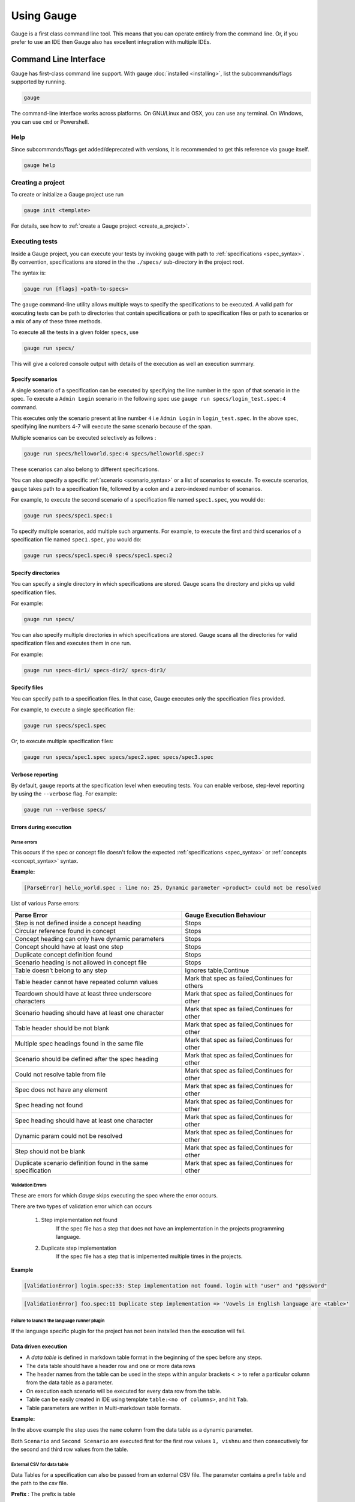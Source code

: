Using Gauge
===========

Gauge is a first class command line tool. This means that you can
operate entirely from the command line. Or, if you prefer to use an IDE
then Gauge also has excellent integration with multiple IDEs.

.. _cli:

Command Line Interface
----------------------

Gauge has first-class command line support. With gauge :doc:`installed <installing>`, list the subcommands/flags supported by running.

.. code-block:: console

   gauge

The command-line interface works across platforms. On GNU/Linux and OSX,
you can use any terminal. On Windows, you can use ``cmd`` or Powershell.

.. _cli_interface:

Help
^^^^

Since subcommands/flags get added/deprecated with versions, it is recommended to get this reference via ``gauge`` itself.

.. code-block:: console

   gauge help


Creating a project
^^^^^^^^^^^^^^^^^^

To create or initialize a Gauge project use run

.. code-block:: console

   gauge init <template>

For details, see how to :ref:`create a Gauge project <create_a_project>`.

.. _executing_tests:

Executing tests
^^^^^^^^^^^^^^^

Inside a Gauge project, you can execute your tests by invoking ``gauge`` with path to :ref:`specifications <spec_syntax>`. By convention, specifications are stored in the the ``./specs/`` sub-directory in the project root.

The syntax is:

.. code-block:: console

    gauge run [flags] <path-to-specs>

The ``gauge`` command-line utility allows multiple ways to specify the
specifications to be executed. A valid path for executing tests can be
path to directories that contain specifications or path to specification
files or path to scenarios or a mix of any of these three methods.

To execute all the tests in a given folder ``specs``, use

.. code-block:: console

    gauge run specs/

This will give a colored console output with details of the execution as
well an execution summary.

Specify scenarios
~~~~~~~~~~~~~~~~~

A single scenario of a specification can be executed by specifying the
line number in the span of that scenario in the spec. To execute a
``Admin Login`` scenario in the following spec use
``gauge run specs/login_test.spec:4`` command.

.. code-block:: gauge
    :linenos:
    :name: specify_scenario
    :emphasize-lines: 4-7

    Configuration
    =============

    Admin Login
    -----------
    * User must login as "admin"
    * Navigate to the configuration page

This executes only the scenario present at line number ``4`` i.e
``Admin Login`` in ``login_test.spec``. In the above spec, specifying
line numbers 4-7 will execute the same scenario because of the span.

Multiple scenarios can be executed selectively as follows :

.. code-block:: console

    gauge run specs/helloworld.spec:4 specs/helloworld.spec:7

These scenarios can also belong to different specifications.

You can also specify a specific :ref:`scenario <scenario_syntax>` or a list of scenarios to execute. To execute scenarios, ``gauge`` takes path to a specification file, followed by a colon and a zero-indexed number of scenarios.

For example, to execute the second scenario of a specification file
named ``spec1.spec``, you would do:

.. code-block:: console

    gauge run specs/spec1.spec:1

To specify multiple scenarios, add multiple such arguments. For example,
to execute the first and third scenarios of a specification file named
``spec1.spec``, you would do:

.. code-block:: console

    gauge run specs/spec1.spec:0 specs/spec1.spec:2

Specify directories
~~~~~~~~~~~~~~~~~~~

You can specify a single directory in which specifications are stored.
Gauge scans the directory and picks up valid specification files.

For example:

.. code-block:: console

    gauge run specs/

You can also specify multiple directories in which specifications are
stored. Gauge scans all the directories for valid specification files
and executes them in one run.

For example:

.. code-block:: console

    gauge run specs-dir1/ specs-dir2/ specs-dir3/

Specify files
~~~~~~~~~~~~~

You can specify path to a specification files. In that case, Gauge
executes only the specification files provided.

For example, to execute a single specification file:

.. code-block:: console

    gauge run specs/spec1.spec

Or, to execute multiple specification files:

.. code-block:: console

    gauge run specs/spec1.spec specs/spec2.spec specs/spec3.spec


Verbose reporting
~~~~~~~~~~~~~~~~~

By default, ``gauge`` reports at the specification level when executing
tests. You can enable verbose, step-level reporting by using the
``--verbose`` flag. For example:

.. code-block:: console

    gauge run --verbose specs/


Errors during execution
~~~~~~~~~~~~~~~~~~~~~~~

Parse errors
""""""""""""

This occurs if the spec or concept file doesn't follow the expected :ref:`specifications <spec_syntax>` or :ref:`concepts <concept_syntax>` syntax.

**Example:**

.. code-block:: text

    [ParseError] hello_world.spec : line no: 25, Dynamic parameter <product> could not be resolved

List of various Parse errors:

+-------------------------------------------+--------------------------------+
| Parse Error                               | Gauge Execution Behaviour      |
+===========================================+================================+
| Step is not defined inside a concept      | Stops                          |
| heading                                   |                                |
+-------------------------------------------+--------------------------------+
| Circular reference found in concept       | Stops                          |
+-------------------------------------------+--------------------------------+
| Concept heading can only have dynamic     | Stops                          |
| parameters                                |                                |
+-------------------------------------------+--------------------------------+
| Concept should have at least one step     | Stops                          |
+-------------------------------------------+--------------------------------+
| Duplicate concept definition found        | Stops                          |
+-------------------------------------------+--------------------------------+
| Scenario heading is not allowed in        | Stops                          |
| concept file                              |                                |
+-------------------------------------------+--------------------------------+
| Table doesn’t belong to any step          | Ignores table,Continue         |
+-------------------------------------------+--------------------------------+
| Table header cannot have repeated column  | Mark that spec as              |
| values                                    | failed,Continues for others    |
+-------------------------------------------+--------------------------------+
| Teardown should have at least three       | Mark that spec as              |
| underscore characters                     | failed,Continues for other     |
+-------------------------------------------+--------------------------------+
| Scenario heading should have at least one | Mark that spec as              |
| character                                 | failed,Continues for other     |
+-------------------------------------------+--------------------------------+
| Table header should be not blank          | Mark that spec as              |
|                                           | failed,Continues for other     |
+-------------------------------------------+--------------------------------+
| Multiple spec headings found in the same  | Mark that spec as              |
| file                                      | failed,Continues for other     |
+-------------------------------------------+--------------------------------+
| Scenario should be defined after the spec | Mark that spec as              |
| heading                                   | failed,Continues for other     |
+-------------------------------------------+--------------------------------+
| Could not resolve table from file         | Mark that spec as              |
|                                           | failed,Continues for other     |
+-------------------------------------------+--------------------------------+
| Spec does not have any element            | Mark that spec as              |
|                                           | failed,Continues for other     |
+-------------------------------------------+--------------------------------+
| Spec heading not found                    | Mark that spec as              |
|                                           | failed,Continues for other     |
+-------------------------------------------+--------------------------------+
| Spec heading should have at least one     | Mark that spec as              |
| character                                 | failed,Continues for other     |
+-------------------------------------------+--------------------------------+
| Dynamic param could not be resolved       | Mark that spec as              |
|                                           | failed,Continues for other     |
+-------------------------------------------+--------------------------------+
| Step should not be blank                  | Mark that spec as              |
|                                           | failed,Continues for other     |
+-------------------------------------------+--------------------------------+
| Duplicate scenario definition found in    | Mark that spec as              |
| the same specification                    | failed,Continues for other     |
+-------------------------------------------+--------------------------------+

Validation Errors
""""""""""""""""""

These are errors for which `Gauge` skips executing the spec where the error occurs.

There are two types of validation error which can occurs

    1. Step implementation not found
        If the spec file has a step that does not have an implementation in the projects programming language.
    2. Duplicate step implementation
        If the spec file has a step that is imlpemented multiple times in the projects.

**Example**

.. code-block:: text

    [ValidationError] login.spec:33: Step implementation not found. login with "user" and "p@ssword"

.. code-block:: text

    [ValidationError] foo.spec:11 Duplicate step implementation => 'Vowels in English language are <table>'



Failure to launch the language runner plugin
"""""""""""""""""""""""""""""""""""""""""""""""

If the language specific plugin for the project has not been installed
then the execution will fail.

.. _table_driven_execution:

Data driven execution
~~~~~~~~~~~~~~~~~~~~~

-  A *data table* is defined in markdown table format in the beginning
   of the spec before any steps.
-  The data table should have a header row and one or more data rows
-  The header names from the table can be used in the steps within
   angular brackets ``< >`` to refer a particular column from the data
   table as a parameter.
-  On execution each scenario will be executed for every data row from
   the table.
-  Table can be easily created in IDE using template
   ``table:<no of columns>``, and hit ``Tab``.
-  Table parameters are written in Multi-markdown table formats.

**Example:**

.. code-block:: gauge
    :linenos:
    :name: data_driven

    Table driven execution
    ======================

         |id| name    |
         |--|---------|
         |1 |vishnu   |
         |2 |prateek  |
         |3 |navaneeth|

    Scenario
    --------
    * Say "hello" to <name>

    Second Scenario
    ---------------
    * Say "namaste" to <name>

In the above example the step uses the ``name`` column from the data
table as a dynamic parameter.

Both ``Scenario`` and ``Second Scenario`` are executed first for the
first row values ``1, vishnu`` and then consecutively for the second and
third row values from the table.

External CSV for data table
"""""""""""""""""""""""""""
Data Tables for a specification can also be passed from an external CSV file. The parameter contains a prefix table and the path to the csv file.

**Prefix** : The prefix is table

**Value** : The value is the path to the csv file. This can be absolute file path or relative to project.


**Example:**

.. code-block:: gauge
    :linenos:
    :name: data_driven

    Table driven execution
    ======================

    table: /system/users.csv

    Scenario
    --------
    * Say "hello" to <name>

    Second Scenario
    ---------------
    * Say "namaste" to <name>


In the above example the step uses the ``name`` column from the csv file.

Execute selected data table rows
""""""""""""""""""""""""""""""""

By default, scenarios in a spec are run against all the data table rows.
It can be run against selected data table rows with flag
``--table-rows`` and specifying the row numbers against which the
scenarios should be executed. If there are multiple row numbers, they
should be separated by commas.

Example:

.. code-block:: console

    gauge run --table-rows "1" specs/hello.spec
    gauge run --table-rows "1,4,7" specs/hello.spec

Range of table rows can also be specified, against which the scenarios
are run.

Example:

.. code-block:: console

    gauge run --table-rows "1-3" specs/hello.spec

This executes the scenarios against table rows 1, 2, 3.

.. _tagged_execution:

Tagged Execution
~~~~~~~~~~~~~~~~

Tags allow you to filter the specs and scenarios quickly for execution.
To execute all the specs and scenarios which are labelled with certain
tags, use the following command.

.. code-block:: console

    gauge run --tags tag1,tag2 specs

or,

.. code-block:: console

    gauge run --tags "tag1, tag2" specs

This executes only the scenarios and specifications which are tagged
with ``tag1`` and ``tag2``.

Example:

.. figure:: images/spec.png
   :alt: Specification

   Spec

In the above spec, if all the scenarios tagged with "search" and "admin"
should be executed, then use the following command:

.. code-block:: console

    gauge run --tags "search & admin" SPEC_FILE_NAME

Tag expressions
"""""""""""""""

Tags can be selected using expressions. Examples:

================================== ===============================================================
Tags                               Selects specs/scenarios that
================================== ===============================================================
``!TagA``                          do not have ``TagA``
``TagA & TagB``                    have both ``TagA`` and ``TagB``.
``TagA & !TagB``                   have ``TagA`` and not ``TagB``.
``TagA | TagB``                    have either ``TagA`` or ``TagB``.
``(TagA & TagB) | TagC``           have either ``TagC`` or both ``TagA`` and ``TagB``
``!(TagA & TagB) | TagC``          have either ``TagC`` or do not have both TagA and TagB
``(TagA | TagB) & TagC``           have either [``TagA`` and ``TagC``] or [``TagB`` and ``TagC``]
================================== ===============================================================

.. _parallel_execution:

Parallel Execution
~~~~~~~~~~~~~~~~~~

Specs can be executed in parallel to run the tests faster and distribute
the load.

This can be done by the command:

.. code-block:: console

    gauge run --parallel specs

or,

.. code-block:: console

    gauge run -p specs

This creates a number of execution streams depending on the number of
cores of the machine and distribute the load among workers.

The number of parallel execution streams can be specified by ``-n``
flag.

Example:

.. code-block:: console

    gauge run --parallel -n=4 specs

This creates four parallel execution streams.

.. note:: The number of streams should be specified depending on number of CPU cores available on the machine, beyond which it could lead to undesirable results. For optimizations, try `parallel execution using threads`_.

.. _parallel execution using threads:

Parallel Execution using threads
""""""""""""""""""""""""""""""""

In parallel execution, every stream starts a new worker process. This can be optimized by using multithreading instead of processes. This uses only one worker process and starts multiple threads for parallel execution.

To use this, Set `enable_multithreading` env var to true. This property can also be added to the default/custom env.

.. code-block:: text

    enable_multithreading = true

**Requirements:**

* Thread safe test code.
* Language runner should support multithreading.

**Note:** Currently, this feature is only supported by Java langauge runner/plugin.

Executing a group of specification
""""""""""""""""""""""""""""""""""

Specifications can be distributed into groups and ``--group`` \| ``-g``
flag provides the ability to execute a specific group.

This can be done by the command:

.. code-block:: console

    gauge run -n=4 -g=2 specs

This creates 4 groups (provided by -n flag) of specification and selects
the 2nd group (provided by -g flag) for execution.

Specifications are sorted by alphabetical order and then distributed
into groups, which guarantees that every group will have the same set of
specifications, no matter how many times it is being executed.

Example:

.. code-block:: console

    gauge run -n=4 -g=2 specs

.. code-block:: console

    gauge run -n=4 -g=2 specs

The above two commands will execute the same group of specifications.

Run your test suite with lazy assignment of tests
"""""""""""""""""""""""""""""""""""""""""""""""""

This features allows you to dynamically allocate your specs to streams
during execution instead of at the start of execution.

This allows Gauge to optimise the resources on your agent/execution
environment. This is useful because some specs may take much longer than
other, either because of the number of scenarios in them or the nature
of the feature under test

The following command will assign tests lazily across the specified
number of streams:

.. code-block:: console

    gauge run -n=4 --strategy="lazy" specs

or,

.. code-block:: console

    gauge run -n=4 specs

Say you have 100 tests, which you have chosen to run across 4
streams/cores; lazy assignment will dynamically, during execution,
assign the next spec in line to the stream that has completed it's
previous execution and is waiting for more work.

Lazy assignment of tests is the default behaviour.

Another strategy called ``eager`` can also be useful depending on need.
In this case, the 100 tests are distributed before execution, thus
making them an equal number based distribution.

.. code-block:: console

    gauge run -n=4 --strategy="eager" specs

**Note:** The 'lazy' assignment strategy only works when you do NOT use
the -g flag. This is because grouping is dependent on allocation of
tests before the start of execution. Using this in conjunction with a
lazy strategy will have no impact on your test suite execution.

Rerun one execution stream
""""""""""""""""""""""""""

Specifications can be distributed into groups and ``--group`` \| ``-g``
flag provides the ability to execute a specific group.

This can be done by the command:

.. code-block:: console

    gauge run -n=4 -g=2 specs

This creates 4 groups (provided by ``-n`` flag) of specification and
selects the 2nd group (provided by ``-g`` flag) for execution.

Specifications are sorted by alphabetical order and then distributed
into groups, which guarantees that every group will have the same set of
specifications, no matter how many times it is being executed.

Example:

.. code-block:: console

    gauge run -n=4 -g=2 specs

The above two commands will execute the same group of specifications.

Current Execution Context in the Hook
~~~~~~~~~~~~~~~~~~~~~~~~~~~~~~~~~~~~~

-  To get additional information about the **current specification,
   scenario and step** executing, an additional **ExecutionContext**
   parameter can be added to the :ref:`hooks <execution_hooks>` method.


.. code-block:: java
  :caption: C#

    This feature is not yet
    supported in Gauge-CSharp. Please refer to
    https://github.com/getgauge/gauge-csharp/issues/53 for updates.

.. code-block:: java
  :caption: Java

    @BeforeScenario
    public void loginUser(ExecutionContext context) {
      String scenarioName = context.getCurrentScenario().getName();
      // Code for before scenario
    }

    @AfterSpec
    public void performAfterSpec(ExecutionContext context) {
      Specification currentSpecification = context.getCurrentSpecification();
      // Code for after step
    }

.. code-block:: js
  :caption: Javascipt

    hooks.beforeScenario(fn, [opts]) { ... }
    hooks.afterSpec(fn, [opts]) { ... }

.. code-block:: python
  :caption: Python

    from getgauge.python import before_step, after_scenario

    @before_scenario
    def before_scenario_hook():
        print("before scenario hook")

    @after_spec
    def after_spec_hook():
        print("after spec hook")

.. code-block:: ruby
  :caption: ruby

    before_spec do |execution_info|
        puts execution_info.inspect
    end

    after_spec do |execution_info|
        puts execution_info.inspect
    end

Filtering Hooks execution based on tags
~~~~~~~~~~~~~~~~~~~~~~~~~~~~~~~~~~~~~~~

-  You can specify tags for which the execution :ref:`hooks <execution_hooks>` can run. This
   will ensure that the hook runs only on scenarios and specifications
   that have the required tags.

.. code-block:: java
  :caption: C#

    // A before spec hook that runs when tag1 and tag2
    // is present in the current scenario and spec.
    [BeforeSpec("tag1, tag2")]
    public void LoginUser() {
        // Code for before scenario
    }

    // A after step hook runs when tag1 or tag2
    // is present in the current scenario and spec.
    // Default tagAggregation value is Operator.AND.
    [AfterStep("tag1", "tag2")]
    [TagAggregationBehaviour(TagAggregation.Or)]
    public void PerformAfterStep() {
        // Code for after step
    }

.. code-block:: java
  :caption: Java

    // A before spec hook that runs when tag1 and tag2
    // is present in the current scenario and spec.
    @BeforeSpec(tags = {"tag1, tag2"})
    public void loginUser() {
        // Code forbefore scenario
    }

    // A after step hook runs when tag1 or tag2
    // is present in the currentscenario and spec.
    // Default tagAggregation value is Operator.AND.
    @AfterStep(tags = {"tag1", "tag2"}, tagAggregation = Operator.OR)
    public void performAfterStep() {
        // Code for after step
    }

.. code-block:: js
  :caption: Javascipt

    // A before spec hook that runs when tag1 and tag2
    // is present in the current scenario and spec.
    hooks.beforeSpec(function () {
        //implementation
    }, { tags: [ "tag1","tag2" ]});

    // A after step hook runs when tag1 or tag2
    // is present in the currentscenario and spec.
    // Default tagAggregation value is Operator.AND.
    hooks.afterStep(function () {
        //implementation
    }, { tags: [ "tag1","tag2" ]});

.. code-block:: python
  :caption: Python

    // A before spec hook that runs when tag1 and tag2
    // is present in the current scenario and spec.
    @before_spec("<tag1> and <tag2>")
    def before_spec_hook():
        print("before spec hook with tag")

    // A after step hook runs when tag1 or tag2
    // is present in the currentscenario and spec.
    // Default tagAggregation value is Operator.AND.
    @after_step("<tag1> and <tag2>")
    def after_step_hook():
        print("after step hook with tag")

.. code-block:: ruby
  :caption: Ruby

    # A before spec hook that runs when
    # tag1 and tag2 is present in the current scenario and spec.
    before_spec({tags: ['tag2', 'tag1']}) do
        # Code for before scenario
    end

    # A after step hook runs when tag1 or tag2 is present in the current scenario and spec.
    # Default tagAggregation value is Operator.AND.

    after_spec({tags: ['tag2', 'tag1'], operator: 'OR'}) do
        # Code for after step
    end

.. note:: Tags cannot be specified on @BeforeSuite and @AfterSuite hooks

Gauge Project Templates
^^^^^^^^^^^^^^^^^^^^^^^

Gauge provides templates that can be used to bootstrap the process of
initializing a Gauge project along with a suitable build dependency
tool, webdriver etc.

To list all the Gauge project templates available, run the following
command:

.. code-block:: console

    gauge init --templates

These templates can also be found in `Bintray Gauge Templates <https://bintray.com/gauge/Templates/gauge-templates/view#files>`__.

Initialize a Gauge project with Template
~~~~~~~~~~~~~~~~~~~~~~~~~~~~~~~~~~~~~~~~

Say you want to initialize a Gauge project with Java as language for
writing test code and Selenium as driver of choice. You can quickly
setup such project which is ready to start writing tests with selenium
by using ``java_maven_selenium`` Gauge template.

To initialize a Gauge project with a template, choose a name from the
list shown on running ``gauge init --templates`` and pass that name as
an argument when initializing the Gauge project.

For example, to create a Gauge project with the ``java_maven_selenium``
template, you need to run this command:

.. code-block:: console

    gauge init java_maven_selenium

This template creates a Gauge project with Maven as build tool and the
selenium Webdriver. This will download the Gauge template
``java_maven_selenium`` and setup your project with useful sample code.

Now, you can start writing :ref:`Specifications <spec_syntax>` and
execute them.

Step alias
^^^^^^^^^^

Multiple Step names for the same implementation. The number and type of
parameters for all the steps names must match the number of parameters
on the implementation.

Use case
~~~~~~~~

There may be situations where while authoring the specs, you may want to
express the same functionality in different ways in order to make the
specs more readable.

Example 1
~~~~~~~~~

.. code-block:: gauge

    User Creation
    =============
    Multiple Users
    --------------
    * Create a user "user 1"
    * Verify "user 1" has access to dashboard
    * Create another user "user 2"
    * Verify "user 2" has access to dashboard

In the scenario named Multiple Users, the underlying functionality of
the first and the third step is the same. But the way it is expressed is
different. This helps in conveying the intent and the functionality more
clearly. In such situations like this, step aliases feature should be
used so that you can practice DRY principle at code level, while
ensuring that the functionality is expressed clearly.

Implementation
""""""""""""""

.. code-block:: java
  :caption: C#

    public class Users {

        [Step({"Create a user <user_name>", "Create another user <user_name>"})]
        public void HelloWorld(string user_name) {
            // create user user_name
        }

    }

.. code-block:: java
  :caption: Java

    public class Users {

        @Step({"Create a user <user_name>", "Create another user <user_name>"})
        public void helloWorld(String user_name) {
            // create user user_name
        }

    }

.. code-block:: js
  :caption: Javascipt

    step(["Create a user <username>", "Create another user <username>"], function (username) {
    // do cool stuff
    });

.. code-block:: python
  :caption: Python

    from getgauge.python import step

    @step(["Create a user <user name>", "Create another user <user name>"])
    def hello(user_name):
        print("create {}.".format(user_name))

.. code-block:: ruby
  :caption: Ruby

    step 'Create a user ','Create another user ' do |user_name|
        // create user user_name
    end

Example 2
~~~~~~~~~

.. code-block:: gauge

    User Creation
    -------------
    * User creates a new account
    * A "welcome" email is sent to the user

    Shopping Cart
    -------------
    * User checks out the shopping cart
    * Payment is successfully received
    * An email confirming the "order" is sent

In this case, the underlying functionality of the last step (sending an
email) in both the scenarios is the same. But it is expressed more
clearly with the use of aliases. The underlying step implementation
could be something like this.

Implementation
""""""""""""""

.. code-block:: java
  :caption: C#

    public class Users {

        [Step({"A <email_type> email is sent to the user", "An email confirming the <email_type> is sent"})]
        public void HelloWorld(string email_type) {
            // Send email of email_type
        }

    }

.. code-block:: java
  :caption: Java

    public class Users {

        @Step({"A <email_type> email is sent to the user", "An email confirming the <email_type> is sent"})
        public void helloWorld(String email_type) {
            // Send email of email_type
        }

    }

.. code-block:: js
  :caption: Javascipt

    step(["A <email_type> email is sent to the user", "An email confirming the <email_type> is sent"], function (email_type) {
        // do cool stuff
    });

.. code-block:: python
  :caption: Python

    from getgauge.python import step

    @step(["A <email_type> email is sent to the user", "An email confirming the <email_type> is sent"])
    def email(email_type):
        print("create {}.".format(email_type))

.. code-block:: ruby
  :caption: Ruby

    step 'A email is sent to the user', 'An email confirming the is sent' do |email_type|
        email_service.send email_type
    end

Re-run failed tests
^^^^^^^^^^^^^^^^^^^

Gauge provides you the ability to re-run only the scenarios which failed
in previous execution. Failed scenarios can be run using the
``--failed`` flag of Gauge.

Say you run ``gauge run specs`` and 3 scenarios failed, you can run re-run
only failed scenarios instead of executing all scenarios by following
command.

.. code-block:: console

    gauge run --failed

This command will even set the flags which you had provided in your
previous run. For example, if you had executed command as

.. code-block:: console

    gauge run --env="chrome" --verbose specs

and 3 scenarios failed in this run, the ``gauge run --failed`` command sets
the ``--env`` and ``--verbose`` flags to corresponding values and
executes only the 3 failed scenarios. In this case ``gauge run --failed`` is
equivalent to command

.. code-block:: console

    gauge run --env="chrome" --verbose specs <path_to_failed_scenarios>

Refactoring
^^^^^^^^^^^

Rephrase steps
~~~~~~~~~~~~~~

Gauge allows you to rephrase a step across the project. To rephrase a
step run:

.. code-block:: console

    gauge refactor "old step <name>" "new step name"

Here ``<`` and ``>`` are used to denote parameters in the step.
**Parameters can be added, removed or changed while rephrasing.**

This will change all spec files and code files (for language plugins
that support refactoring).

Example
"""""""

Let's say we have the following steps in our ``spec`` file:

.. code-block:: gauge

    * create user "john" with id "123"
    * create user "mark" with id "345"

Now, if we now need to add an additional parameter, say ``last name``,
to this step we can run the command:

.. code-block:: console

    gauge refactor "create user <name> with id <id>" "create user <name> with <id> and last name <watson>"

This will change all spec files to reflect the change.

.. code-block:: gauge

    * create user "john" with id "123" and last name "watson"
    * create user "mark" with id "345" and last name "watson"

.. _project_structure:

Project Structure
-----------------

On initialization of a gauge project for a particular language a project
skeleton is created with the following files

Common Gauge files
^^^^^^^^^^^^^^^^^^

.. _gauge_project_root:

``GAUGE_PROJECT_ROOT`` environment variable holds the path in which the Gauge project is created.

.. code-block:: text

    ├── env
    │  └── default
    │     └── default.properties
    ├── manifest.json
    ├── specs
       └── example.spec

Env Directory
~~~~~~~~~~~~~

The env directory contains multiple environment specific directories.
Each directory has `.property files <https://en.wikipedia.org/wiki/.properties>`__ which define the environment variables set during execution for that specific environment.

A **env/default** directory is created on project initialization which
contains the default environment variables set during execution.

Learn more about :ref:`managing environments <environments>`.

Specs Directory
~~~~~~~~~~~~~~~

The specs directory contains all :ref:`spec <spec_syntax>` files for the
project. They are the business layer specifications written in simple
markdown format.

A simple example spec (**example.spec**) is created in the specs
directory to better understand the format of specifications.

Learn more about :ref:`spec <spec_syntax>`.

Manifest file
~~~~~~~~~~~~~

The **manifest.json** contains gauge specific configurations which
includes the information of plugins required in the project.

After project initialization, the ``manifest.json`` will have the
following content.

.. code:: js

   {
     "Language": "<language>",
     "Plugins": [
       "html-report"
     ]
   }

-  **language** : Programming language used for the test code. Gauge uses the corresponding language runner for executing the specs.

-  **Plugins** : The gauge plugins used for the project. Some plugins are used by default on each gauge project. The plugins can be added to project by running the following command :

  .. code:: console

      gauge install <plugin-name>

  Example :

  .. code:: console

      gauge install xml-report

After running the above command, the manifest.json would have the
following content:

.. code:: js

   {
     "Language": "<language>",
     "Plugins": [
       "html-report",
       "xml-report"
     ]
   }

.. _`ide_support`:

C# Project files
^^^^^^^^^^^^^^^^

When creating a new Gauge C# project, the csharp specific project files
created in the project are:

.. code-block:: text

   ├── foo.csproj
   ├── foo.sln
   ├── manifest.json
   ├── packages.config
   ├── StepImplementation.cs
   │
   ├── env
   │   └───default
   │           default.properties
   │
   ├───packages
       └───<Nuget Package Binaries>
   ├───Properties
   │       AssemblyInfo.cs
   │
   └───specs
           hello_world.spec

packages.config
~~~~~~~~~~~~~~~

For ``nuget``. Contains the dependencies for Gauge. One can add more to
this list, depending on your project needs.

StepImplementation.cs
~~~~~~~~~~~~~~~~~~~~~

Contains the implementations for the sample steps defined in
``hello_world.spec``.

default.properties
~~~~~~~~~~~~~~~~~~

This defines default configurations for gauge csharp runner plugin.
Currently the configuration parameters are:

-  ``gauge_reports_dir`` - The path to the gauge reports directory. Should be either relative to the project directory or an absolute path
-  ``overwrite_reports`` - Set as false if gauge reports should not be overwritten on each execution. A new time-stamped directory will be created on each execution. This is ``true`` by default.

Java project files
^^^^^^^^^^^^^^^^^^

The java specific project files create in the project are:

.. code-block:: text

   ├── libs
   └── src
       └── test
           └── java
               └── StepImplementation.java
   ├── env
       └── default
           └── java.properties

libs
~~~~

This contains the additional java dependencies for the project.

src
~~~~

Src directory contains the classes the test code including step
implementations.

java.properties
~~~~~~~~~~~~~~~~

This defines configurations for java runner plugin. See :doc:`configuration` for more details.

Javascript project files
^^^^^^^^^^^^^^^^^^^^^^^^

The Javascipt specific project files create in the project are:

.. code-block:: text

   └── tests
        └── step_implementation.js
   ├── env
       └── default
           └── js.properties

tests
~~~~~

tests directory contains the test code including step implementations.

js.properties
~~~~~~~~~~~~~~~~

This defines configurations for Javascipt runner plugin. See :doc:`configuration` for more details.

Python project files
^^^^^^^^^^^^^^^^^^^^

The Python specific project files create in the project are:

.. code-block:: text

   └── step_impl
        └── step_impl.py
   ├── env
       └── default
           └── python.properties

step_impl
~~~~~~~~~

step_impl directory contains the test code including step implementations.

python.properties
~~~~~~~~~~~~~~~~

This defines configurations for Python runner plugin. See :doc:`configuration` for more details.

Ruby Project files
^^^^^^^^^^^^^^^^^^

The ruby specific project files create in the project are:

.. code-block:: text

   ├── env
   │   └── default
   │       └── ruby.properties
   └── step_implementations
       └── step_implementation.rb

step_implementations directory
~~~~~~~~~~~~~~~~~~~~~~~~~~~~~~~~

This contains all the ``.rb`` files with the test code including step implementations in ruby

ruby.properties
~~~~~~~~~~~~~~~

This defines configurations for ruby runner plugin.

IDE Support
-----------

The listed IDE plugins are available for gauge to make writing specs and
test code simpler.

-  Intellij IDEA
-  Visual Studio
-  Visual Studio Code

.. _`intellij_idea`:

IntelliJ IDEA
^^^^^^^^^^^^^

Gauge projects can be created and executed from Intellij IDEA. The
plugin can be downloaded from the JetBrains plugin repository.

This plugin currently supports only Gauge with Java.

Installation
~~~~~~~~~~~~

Plugin can be installed by downloading from Jetbrains plugin repository.

Steps to install Gauge Intellij IDEA plugin from IDE:

-  Open the Settings dialog (e.g. ⌘ Comma).
-  In the left-hand pane, select Plugins.
-  On the Plugins page that opens in the right-hand part of the dialog,
   click the Install JetBrains plugin or the Browse repositories button.
-  In the dialog that opens, search for Gauge. Right-click on **Gauge**
   and select Download and Install.

   |install plugin|
-  Confirm your intention to download and install the selected plugin.
-  Click Close.
-  Click OK in the Settings dialog and restart IntelliJ IDEA for the
   changes to take effect.

*Note:* The plugin you have installed is automatically enabled. When
necessary, you can disable it as described in Enabling and Disabling
plugins.

To install plugin by downloading it manually or to update plugin, follow
the steps
`here <https://www.jetbrains.com/help/idea/2017.1/installing-a-plugin-from-the-disk.html>`__.

Create a new Gauge project and start writing your tests.

Explore all the :ref:`features of Gauge Intellij IDEA plugin <intellij-features>` now!

Installing Nightly
~~~~~~~~~~~~~~~~~~

Nightly builds are also available in IntelliJ plugin repository.

-  Follow the
   `instructions <https://www.jetbrains.com/idea/help/managing-enterprise-plugin-repositories.html>`__
   to add ``Nightly`` channel to IntelliJ Idea.
-  Add the following repository URL

.. code-block:: text

       https://plugins.jetbrains.com/plugins/nightly/7535

Creating a Java project
~~~~~~~~~~~~~~~~~~~~~~~~~~~~~~

-  File -> New Project.
-  Choose 'Gauge'
-  Choose the project location and java sdk
-  Finish

*Note:* If ``gauge-java`` is not installed, it will download it for the
first time.

.. figure:: images/intellij-screenshots/creation/creation.gif
   :alt: project creation

   creation

.. _maven_project_idea_using_plugin:

Maven project using gauge-maven-plugin
~~~~~~~~~~~~~~~~~~~~~~~~~~~~~~~~~~~~~~~~~~~~~~~~~

-  File -> New Project
-  Choose ``Maven``
-  Select ``Create from Archetype``
-  Select the gauge archetype - ``com.thoughtworks.gauge.maven``
-  If the ``com.thoughtworks.gauge.maven`` archetype is not added select
   ``Add Archetype``

   -  Enter GroupId: com.thoughtworks.gauge.maven
   -  Enter ArtifactId: gauge-archetype-java
   -  Enter Version: 1.0.1 or the `latest version
      number from <https://repo1.maven.org/maven2/com/thoughtworks/gauge/maven/gauge-archetype-java/>`__

.. figure:: images/intellij-screenshots/creation/maven_add_archetype.png
   :alt: maven add archetype

   maven add archetype

-  Enter the ``groupId`` and ``artifactId`` for your project.
-  Enter ``Project Name`` and finish
-  The project will be created in batch mode, watch the console for
   progress.
-  After project creation ``close and re-open the project`` to enable
   auto-complete features.
-  Enable ``auto-import`` for the project. Under
   ``File > Settings > Maven > Importing``, mark the checkbox
   ``Import Maven projects automatically``.

See :ref:`gauge-maven-plugin <maven>` for more details on using the gauge maven plugin.

.. _intellij-features:

Syntax Highlighting
~~~~~~~~~~~~~~~~~~~

Gauge specs are in `Markdown <https://daringfireball.net/projects/markdown/syntax>`__
syntax. This plugin highlights Specifications, Scenarios, Steps and
Tags.

Steps with missing implementation are also highlighted.

.. figure:: images/intellij-screenshots/syntax_highlight.png
   :alt: syntax highlighting

   syntax highlighting

Auto Completion
~~~~~~~~~~~~~~~

Steps present in the current project can be listed by invoking the auto
completion pop up ``ctrl+space`` after the '\*'. After choosing a step,
it gets inserted with parameters highlighted, you can press ``tab`` to
cycle between the parameters and edit them.

.. figure:: images/intellij-screenshots/auto_completion/completion.gif
   :alt: step completion

   creation

Implement Step
~~~~~~~~~~~~~~

If you have an unimplemented step in the spec file, it will be annotated
saying 'undefined step'. A smart tag appears when you hover on the step.
Clicking the smart tag opens the quick fix pop up.
The destination of the implementation can be chosen, either
a new class or from a list of existing classes. It will then generate
the step with required annotation and parameters.

.. figure:: images/intellij-screenshots/quick_fix/fix.gif
   :alt: step quick fix

   step quick fix

Navigation
~~~~~~~~~~

Jump from Step text to it's implementation.

Usage: ``right Click`` -> ``Go to`` -> ``Declaration``

Formatting
~~~~~~~~~~

-  A specification file can be formatted easily using the keyboard
   shortcut of `Spec Format` in the action menu ``ctrl+shift+a``.

This formats the specification including indentation of tables and
steps.

Execution
~~~~~~~~~

-  Specs can be executed by ``right click -> Run spec``.
-  Execute all specs inside a directory by
   ``right click -> Run specifications``

Single Scenario Execution
~~~~~~~~~~~~~~~~~~~~~~~~~

A single scenario can be executed by doing a right click on the scenario
which should be executed and choosing the scenario.
``right click -> run -> Scenario Name``

*Note:* If the right click is done in context other than that of
scenario, by default, first scenario will be executed.

.. figure:: images/intellij-screenshots/execution/scenario.gif
   :alt: scenario execution

   scenario execution

Parallel Execution
~~~~~~~~~~~~~~~~~~

To run multiple specifications in parallel

-  Right click on the ``specs`` directory and select
   ``Create Specifications`` option.
-  In the new Run configuration select ``In Parallel`` options. This
   will distribute specs execution based on number of cores the machine
   has.
-  You can also specify the ``Number of parallel execution streams``.
   This is optional

.. warning::
       Select parallel nodes based on current systems performance.
       For example on a 2 core machine select upto 4 parallel streams.
       A very large number may affect performance.

-  Select ``ok``. Now you can run this new configuration for parallel
   execution of specs.

Debugging
~~~~~~~~~

Debugging can be performed the same way spec execution works.

-  Right click on a specification or specs directory -> Debug. Execution
   will halt on marked `breakpoints <https://www.jetbrains.com/idea/help/breakpoints.html>`__.

Run Configuration
~~~~~~~~~~~~~~~~~

You can edit the run configuration to make changes to:

    - The scenario or spec file to be executed
    - Choose table-rows to be executed
    - The environment to run against
    - Add a tag filter to the execution
    - Choose the number of parallel streams
    - Add program arguments (Example: --log-level)

.. figure:: images/intellij-screenshots/execution/intelliJRunConfig.gif
   :alt: run configuration

   run configuration

Multiple Spec Files Execution
~~~~~~~~~~~~~~~~~~~~~~~~~~~~~

To execute multiple specs/scenarios add ``||`` seperated list of spec/scenarios in `Specification to execute` section

.. figure:: images/intellij-screenshots/execution/multipleSpec.png
   :alt: multiple spec run configuration

   multiple spec run configuration

.. warning::
   The delimiter for multiple spec files in run config has been changed from comma (``,``) to double bar (``||``). Until v0.1.0 of IntelliJ plugin, the delimiter is ``,``. Any higher version will have delimiter ``||``.

Rephrase Steps
~~~~~~~~~~~~~~

- ``right click -> Refactor -> Rename`` on a step to rephrase it.
-  The parameters will be in ``< >`` in the rephrase dialog. They can be
   reordered,removed or new parameters can be added.
-  The rephrase change will reflect across **all the specs** in the
   project.

Find Usages
~~~~~~~~~~~

-  ``right click -> Find Usages`` on step/concept to see the usages.

.. figure:: images/intellij-screenshots/find_usages/find_usages.gif
   :alt: find usages

   find usages

Extract Concept
~~~~~~~~~~~~~~~

-  In the editor, select the steps to be transformed into a concept.
-  On the main menu or on the context menu of the selection, choose
   Refactor \| Extract to Concept or press ⌥⌘C.
-  In the Extract Concept dialog box that opens

   -  Specify the concept name with parameters to be passed from the
      usage. For Example: Say "hello" to "gauge".
   -  Select the file name from the spec file dropdown list or specify
      the new file name/path relative to the project.
   -  Click OK.

-  The selected steps will be replaced with the specified concept name.
   |extract concept| # Additional Usability features

The intellij idea gauge plugin comes with more features to simplify
writing specifications.

Create Spec and Concept files
~~~~~~~~~~~~~~~~~~~~~~~~~~~~~

-  You can right-click in under any directory in the specs directory and
   create a new
   :ref:`specification <spec_syntax>` or :ref:`concept <concept_syntax>` file. They will be
   created with a template to get you started.

.. figure:: images/intellij-screenshots/additional/create_spec_file.png
   :alt: Spec creation

   create spec

Creating markdown table
~~~~~~~~~~~~~~~~~~~~~~~

-  To easily create markdown tables in specification(.spec) or
   concept(.cpt) files you can use predefined table templates specifying
   the number of columns needed.

For example, to create a table with 4 columns type

.. figure:: images/intellij-screenshots/additional/table_type.png
   :alt: table template fill

   table template enter

Then fill the column names in the template.

.. figure:: images/intellij-screenshots/additional/table_column_fill.png
   :alt: table template fill

   table template fill

Writing Specification Heading
~~~~~~~~~~~~~~~~~~~~~~~~~~~~~

-  To write the specification heading in markdown, you can use the
   predefined heading template.

.. figure:: images/intellij-screenshots/additional/spec_heading.png
   :alt: spec heading enter

   spec heading enter

Then fill the specification name in the template.

.. figure:: images/intellij-screenshots/additional/spec_heading_fill.png
   :alt: spec heading fill

   spec heading fill

Writing Scenario Heading
~~~~~~~~~~~~~~~~~~~~~~~~

-  Scenario heading in markdown can be easily written using the
   predefined scenario heading template.

.. figure:: images/intellij-screenshots/additional/sce_heading_enter.png
   :alt: scenario heading enter

   scenario heading enter

Then fill the scenario name in the template.

.. figure:: images/intellij-screenshots/additional/sce_heading_fill.png
   :alt: sce heading fill

   scenario heading fill

HTML Preview Tab
~~~~~~~~~~~~~~~~

-  A specification file, written in markdown can be viewed as HTML in browser.

This is a spec file in markdown.

.. figure:: images/intellij-screenshots/html_preview/specfile.png
   :alt: spec text

   spec text

Press `alt + F2` or right click and select `open in Browser` option. It gives option to choose a browser.
On choosig a browser, it opens a browser window with HTML equivalent preview of spec file.

.. figure:: images/intellij-screenshots/html_preview/browser_preview.png
   :alt: browser preview

   browser preview

Since specs are written in markdown, they can be converted to HTML using
any markdown to HTML convertors.

.. _`visual_studio`:

Visual Studio
^^^^^^^^^^^^^

Gauge projects can be created and executed in Visual Studio using the
Visual Studio plugin for Gauge. This plugin can be installed from Visual
Studio Gallery.

Installation
~~~~~~~~~~~~

-  Open Visual Studio Extension Manager from ``Tools`` ->
   ``Extensions and Updates``.
-  Go to ``Visual Studio Gallery`` and search for ``Gauge VS2013``.
-  Click on ``Download`` and select ``Install`` option.
-  Restart Visual Studio in order for the changes to take effect.

The extension resides on the `Visual Studio
Gallery <https://marketplace.visualstudio.com/items?itemName=vs-publisher-1071478.GaugepluginforVisualStudio>`__.

.. figure:: images/visual_studio_screenshots/VS_Installation.png
   :alt: install Gauge plugin

   install plugin


Creating a new Gauge Project
~~~~~~~~~~~~~~~~~~~~~~~~~~~~

Install project and item templates from Visual Studio Marketplace
"""""""""""""""""""""""""""""""""""""""""""""""""""""""""""""""""
-  Download the templates from `Visual Studio MarketPlace <https://marketplace.visualstudio.com/items?itemName=vs-publisher-1071478.gauge-visualstudio-templates>`__.
-  Install the Gauge VisualStudio Templates - vsix

Create Gauge Project
""""""""""""""""""""
-  Go to ``File`` -> ``New Project``.
-  Choose ``Gauge Test Project`` under Visual C# Test category.

.. figure:: images/visual_studio_screenshots/features/Create_Project.png
   :alt: Create New Project

   ProjectCreation

-  Choose the Project location and Project Name.
-  Click ``OK``.

This should setup a new Gauge project, and add the required meta data
for Gauge to execute this project.

Alternately, you can create a Gauge project from command-line as:

.. code-block:: console

    mkdir <project_name>
    cd <project_name>
    gauge init csharp

This creates ``<project_name>.sln`` file which can be opened with Visual
Studio.

Syntax Highlighting
~~~~~~~~~~~~~~~~~~~

Gauge specs are in `Markdown <https://daringfireball.net/projects/markdown/syntax>`__
syntax. This plugin highlights Specifications, Scenarios, Steps and
Tags.

Steps with missing implementation are also highlighted.

.. figure:: images/visual_studio_screenshots/features/Syntax_highlighting.png
   :alt: syntax highlighting

   syntax highlighting

Auto Completion
~~~~~~~~~~~~~~~

This plugin hooks into VisualStudio Intellisense, and brings in
autocompletion of Step text. The step texts brought in is a union of
steps already defined, concepts defined, and step text from
implementation.

*Hint:* Hit Ctrl + Space to bring up the Intellisense menu.

.. figure:: images/visual_studio_screenshots/features/AutoComplete.png
   :alt: Auto Complete

   AutoComplete

Implement Step
~~~~~~~~~~~~~~~
If you have an unimplemented step in the spec file, it will be get highlighted with a red underline.
Hover over towards the end of step text to get the Smart Tag to implement it.
On clicking the Smart Tag a pop up opens. The destination of the implementation can be chosen, either
a new class or from a list of existing classes. It will then generate
the step with required annotation and parameters.

.. figure:: images/visual_studio_screenshots/features/quickfix/QuickFix.gif
   :alt: step quick fix

   step quick fix

Navigation
~~~~~~~~~~

Jump from Step text to it's implementation.

Usage: ``Right Click`` -> ``Go to Declaration`` or hit F12

Formatting
~~~~~~~~~~

-  A specification file can be formatted easily using ``Right Click`` -> ``Format File``

This formats the specification including indentation of tables and
steps.

Execution with Test Explorer
~~~~~~~~~~~~~~~~~~~~~~~~~~~~

.. note::
    Refer `MSDN Documentation on Unit Test Explorer <https://msdn.microsoft.com/en-us/library/hh270865.aspx#Anchor_2>`__ for
    all features of Unit Test Explorer.


When you build the test project, all the test scenarios appear in Test Explorer.
If Test Explorer is not visible, choose Test on the Visual Studio menu, choose Windows, and then choose Test Explorer.

.. figure:: images/visual_studio_screenshots/features/TestExplorer.png
   :alt: Test Explorer

   Test Explorer

Run tests
"""""""""

* To run all the scenarios in a solution, choose Run All.
* To run all the scenarios of a specification, choose Run... and then choose the group on the menu.
* To run one or more scenarios, select the individual scenarios that you want to run, open the context menu for a selected scenario and then choose Run Selected Tests.

Run tests in parallel
"""""""""""""""""""""

If individual scenarios have no dependencies that prevent them from being run in any order,
turn on parallel test execution with the |ute_parallel| toggle button on the toolbar.

If you want to use the parallel run of Gauge please refer the :ref:`command line parallel execution <parallel_execution>`.

Test results
""""""""""""

The pass/fail bar at the top of the Test Explorer window is animated as the scenarios run.
At the conclusion of the run, the pass/fail bar turns green if all tests passed or turns red if any test failed.

As you run, write, and rerun your tests, Test Explorer displays the results in default groups of Failed Tests,
Passed Tests, Skipped Tests and Not Run Tests. You can change the way Test Explorer groups your tests.
You can perform much of the work of finding, organizing and running tests from the Test Explorer toolbar.

.. figure:: images/visual_studio_screenshots/features/TestExplorerOptions.png
  :alt: Test Explorer Options

  Test Explorer options

Traits
""""""
Groups of scenarios by specification, tags that are defined.

Search and filter the test list
"""""""""""""""""""""""""""""""
This Test Explorer feature can be used as mentioned in `Search and filter the test list <https://msdn.microsoft.com/en-us/library/hh270865.aspx#BKMK_Search_and_filter_the_test_list>`__ of Visual Studio documentation.

Debugging
~~~~~~~~~

Debugging can be performed the same way spec execution works.

``Right click`` -> ``Debug Selected Tests`` on a scenario(s) in the Test explorer. Execution
will halt on marked `breakpoints <https://msdn.microsoft.com/en-us/library/5557y8b4.aspx>`__.

Rephrase Steps
~~~~~~~~~~~~~~

-  ``right click`` -> ``Rename`` on a step to rephrase it.
-  The parameters can also be reordered,removed or new parameters can be
   added.
-  The rephrase change will reflect across **all the specs** in the
   project.

Find Usages
~~~~~~~~~~~

-  Right click on a step -> Find All References

Create Spec and Concept files
~~~~~~~~~~~~~~~~~~~~~~~~~~~~~

-  You can right-click on ``specs`` directory or any nested directory,
   choose ``Add`` -> ``New Item`` -> Go to ``Gauge`` under
   ``Visual C# Items``.
-  Choose ``Specification`` or ``Concept`` file type.
-  Enter file name and click ``Add``.

.. figure:: images/visual_studio_screenshots/features/Create_FileType.png
   :alt: Create FileType

   Create File Type

.. |install plugin| image:: images/intellij-screenshots/add_plugin.png
.. |extract concept| image:: images/intellij-screenshots/etc.gif
.. |ute_parallel| image:: images/visual_studio_screenshots/UTE_parallelicon-small.png

Visual Studio Code
^^^^^^^^^^^^^^^^^^

Gauge projects can be created and executed in Visual Studio Code using the
Gauge extension for VSCode. This plugin can be installed from Visual
Studio Gallery.

Installation
~~~~~~~~~~~~
The Gauge extension can be installed via VScode's Install from `VSIX <https://code.visualstudio.com/docs/editor/extension-gallery#_install-from-a-vsix>`__.

Install released version
""""""""""""""""""""""""
The released versions are available `here <https://github.com/getgauge/gauge-vscode/releases>`__

Install from source
"""""""""""""""""""
$ npm run build
This will create gauge-<version>.vsix file which can be installed via VScode's Install from `VSIX <https://code.visualstudio.com/docs/editor/extension-gallery#_install-from-a-vsix>`__.

Install Nightly version
"""""""""""""""""""""""
Nightly version of vscode is available in bintray. To install a nightly version,

Uninstall existing version of gauge extension.
Download the `latest nightly version <https://bintray.com/gauge/gauge-vscode/Nightly/>`__ of gauge extension from bintray.

Uninstall
"""""""""
To uninstall existing version `follow these instructions <https://code.visualstudio.com/docs/editor/extension-gallery#_manage-extensions>`__

Syntax Highlighting
~~~~~~~~~~~~~~~~~~~

Gauge specs are in `Markdown <https://daringfireball.net/projects/markdown/syntax>`__
syntax. This plugin highlights Specifications, Scenarios, Steps and
Tags.

Steps with missing implementation are also highlighted.

.. figure:: images/vscode_screenshots/features/diagnostics.gif
   :alt: syntax highlighting

   syntax highlighting

Auto Completion
~~~~~~~~~~~~~~~

This plugin hooks into VSCode LSP, and brings in
autocompletion of Step text. The step texts brought in is a union of
steps already defined, concepts defined, and step text from
implementation.

*Hint:* Hit Ctrl + Space to bring up the Intellisense menu.

.. figure:: images/vscode_screenshots/features/AutoComplete.gif
   :alt: Auto Complete

   AutoComplete

Implement Step
~~~~~~~~~~~~~~~
If you have an unimplemented step in the spec file, it will be get highlighted with a red underline.
Hover over towards the end of step text to get the Smart Tag to implement it.
On clicking the Smart Tag the implementation is copied to the clipboard. Pasting this in the desired code file will then generate
the step with required annotation and parameters.

.. figure:: images/vscode_screenshots/generate_stubs/implementation.gif
   :alt: step quick fix

   step quick fix

Navigation
~~~~~~~~~~

Jump from Step text to it's implementation.

Usage: ``Right Click`` -> ``Go to Declaration`` or hit F12

.. figure:: images/vscode_screenshots/features/GotoDefinition.gif
   :alt: goto definition

   goto definition

Formatting
~~~~~~~~~~

-  A specification file can be formatted easily using ``Right Click`` -> ``Format File``

This formats the specification including indentation of tables and
steps.

.. figure:: images/vscode_screenshots/features/format.gif
   :alt: format

   format

Execution with Code Lens
~~~~~~~~~~~~~~~~~~~~~~~~~

When you open a specification, the code lens `Run Spec` appears near the specification heading.
Clicking this will run all the scenarios in the specification.

.. figure:: images/vscode_screenshots/run_specification/execute.gif
   :alt: Execute Specification

   Code Lens

Similarly, scenarios can be executed with the code lens `Run Scenario` near the scenario heading

Run from Command palette
""""""""""""""""""""""""

To invoke the command palette use - (Ctrl+Shift+P)

* To run all the scenarios in a solution, choose `Run All Specfications` from the palette.
* To run all the scenarios of a specification, choose Run Specification from the palette
* To choose and run a scenario, use `Run Scenario` from the palette.

.. figure:: images/vscode_screenshots/command_palette/run_commands.gif
   :alt: Execute Specification

   Command palette

Run tests cases in parallel
"""""""""""""""""""""""""""

If a specification has scenarios driven by data they can be run in parallel.
Use the code lens `Run parallel` near the scenario heading that appears only when there is a data table at the specification level.

Test results
""""""""""""

As you run, write, and rerun your tests, VS Code displays the results in the Output panel.

Find Usages
~~~~~~~~~~~

-  The number of times the step is used can be seen in the definition of the step.
The usages are displayed against the step annotated methods in the implementation file(currently js files only).